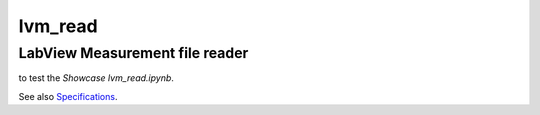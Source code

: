 lvm_read
========

LabView Measurement file reader
-------------------------------

|pytest|

|binder| to test the *Showcase lvm_read.ipynb*. 

.. |binder| image:: http://mybinder.org/badge.svg 
   :target: http://mybinder.org:/repo/openmodal/lvm_read
.. |pytest| image:: https://github.com/ladisk/lvm_read/actions/workflows/python-package.yml/badge.svg
    :target: https://github.com/ladisk/lvm_read/actions

See also `Specifications <http://www.ni.com/tutorial/4139/en/>`_.

